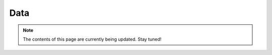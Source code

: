 ####
Data
####

.. _data:

.. note:: The contents of this page are currently being updated. Stay tuned!
